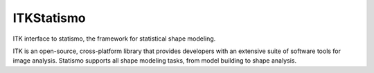 ITKStatismo
=================================

.. image:: https://circleci.com/gh/InsightSoftwareConsortium/ITKStatismo.svg?style=shield
    :target: https://circleci.com/gh/InsightSoftwareConsortium/ITKStatismo

.. image:: https://travis-ci.org/InsightSoftwareConsortium/ITKStatismo.svg?branch=master
    :target: https://travis-ci.org/InsightSoftwareConsortium/ITKStatismo

.. image:: https://img.shields.io/appveyor/ci/itkrobot/itkstatismo.svg
    :target: https://ci.appveyor.com/project/itkrobot/itkstatismo

ITK interface to statismo, the framework for statistical shape modeling.

ITK is an open-source, cross-platform library that provides developers with an extensive suite of software tools for image analysis. Statismo supports all shape modeling tasks, from model building to shape analysis.
